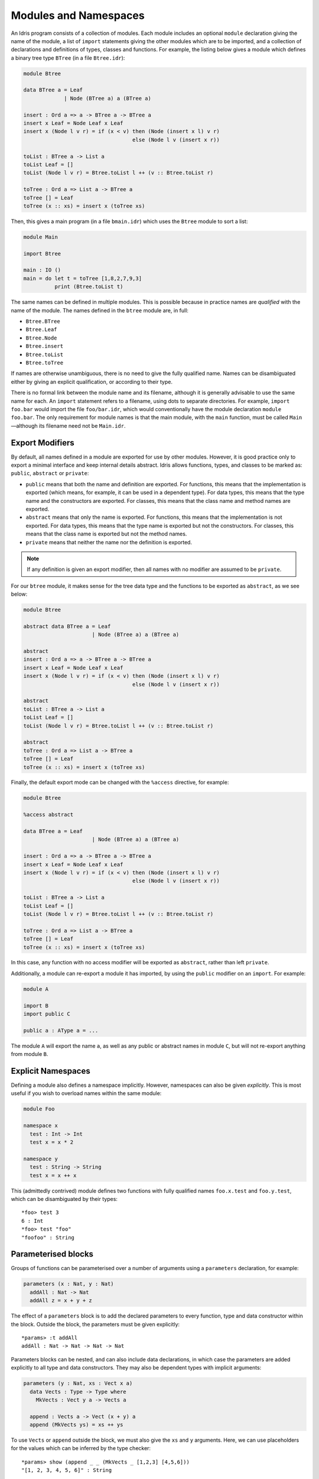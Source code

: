 .. _sect-namespaces:

**********************
Modules and Namespaces
**********************

An Idris program consists of a collection of modules. Each module
includes an optional ``module`` declaration giving the name of the
module, a list of ``import`` statements giving the other modules which
are to be imported, and a collection of declarations and definitions of
types, classes and functions. For example, the listing below gives a
module which defines a binary tree type ``BTree`` (in a file
``Btree.idr``):

.. code-block:: idris

    module Btree

    data BTree a = Leaf
                 | Node (BTree a) a (BTree a)

    insert : Ord a => a -> BTree a -> BTree a
    insert x Leaf = Node Leaf x Leaf
    insert x (Node l v r) = if (x < v) then (Node (insert x l) v r)
                                       else (Node l v (insert x r))

    toList : BTree a -> List a
    toList Leaf = []
    toList (Node l v r) = Btree.toList l ++ (v :: Btree.toList r)

    toTree : Ord a => List a -> BTree a
    toTree [] = Leaf
    toTree (x :: xs) = insert x (toTree xs)


Then, this gives a main program (in a file
``bmain.idr``) which uses the ``Btree`` module to sort a list:

.. code-block:: idris

    module Main

    import Btree

    main : IO ()
    main = do let t = toTree [1,8,2,7,9,3]
              print (Btree.toList t)



The same names can be defined in multiple modules. This is possible
because in practice names are *qualified* with the name of the module.
The names defined in the ``btree`` module are, in full:

+ ``Btree.BTree``
+ ``Btree.Leaf``
+ ``Btree.Node``
+ ``Btree.insert``
+ ``Btree.toList``
+ ``Btree.toTree``

If names are otherwise unambiguous, there is no need to give the fully
qualified name. Names can be disambiguated either by giving an explicit
qualification, or according to their type.

There is no formal link between the module name and its filename,
although it is generally advisable to use the same name for each. An
``import`` statement refers to a filename, using dots to separate
directories. For example, ``import foo.bar`` would import the file
``foo/bar.idr``, which would conventionally have the module declaration
``module foo.bar``. The only requirement for module names is that the
main module, with the ``main`` function, must be called
``Main``—although its filename need not be ``Main.idr``.

Export Modifiers
================

By default, all names defined in a module are exported for use by other
modules. However, it is good practice only to export a minimal interface
and keep internal details abstract. Idris allows functions, types,
and classes to be marked as: ``public``, ``abstract`` or ``private``:

-  ``public`` means that both the name and definition are exported. For
   functions, this means that the implementation is exported (which
   means, for example, it can be used in a dependent type). For data
   types, this means that the type name and the constructors are
   exported. For classes, this means that the class name and method
   names are exported.

-  ``abstract`` means that only the name is exported. For functions,
   this means that the implementation is not exported. For data types,
   this means that the type name is exported but not the constructors.
   For classes, this means that the class name is exported but not the
   method names.

-  ``private`` means that neither the name nor the definition is
   exported.

.. note::
    If any definition is given an export modifier, then all names with no modifier are assumed to be ``private``.

For our ``btree`` module, it makes sense for the tree data type and the
functions to be exported as ``abstract``, as we see below:

.. code-block:: idris

    module Btree

    abstract data BTree a = Leaf
                          | Node (BTree a) a (BTree a)

    abstract
    insert : Ord a => a -> BTree a -> BTree a
    insert x Leaf = Node Leaf x Leaf
    insert x (Node l v r) = if (x < v) then (Node (insert x l) v r)
                                       else (Node l v (insert x r))

    abstract
    toList : BTree a -> List a
    toList Leaf = []
    toList (Node l v r) = Btree.toList l ++ (v :: Btree.toList r)

    abstract
    toTree : Ord a => List a -> BTree a
    toTree [] = Leaf
    toTree (x :: xs) = insert x (toTree xs)

Finally, the default export mode can be changed with the ``%access``
directive, for example:

.. code-block:: idris

    module Btree

    %access abstract

    data BTree a = Leaf
                          | Node (BTree a) a (BTree a)

    insert : Ord a => a -> BTree a -> BTree a
    insert x Leaf = Node Leaf x Leaf
    insert x (Node l v r) = if (x < v) then (Node (insert x l) v r)
                                       else (Node l v (insert x r))

    toList : BTree a -> List a
    toList Leaf = []
    toList (Node l v r) = Btree.toList l ++ (v :: Btree.toList r)

    toTree : Ord a => List a -> BTree a
    toTree [] = Leaf
    toTree (x :: xs) = insert x (toTree xs)

In this case, any function with no access modifier will be exported as
``abstract``, rather than left ``private``.

Additionally, a module can re-export a module it has imported, by using
the ``public`` modifier on an ``import``. For example:

.. code-block:: idris

    module A

    import B
    import public C

    public a : AType a = ...

The module ``A`` will export the name ``a``, as well as any public or
abstract names in module ``C``, but will not re-export anything from
module ``B``.

Explicit Namespaces
===================

Defining a module also defines a namespace implicitly. However,
namespaces can also be given *explicitly*. This is most useful if you
wish to overload names within the same module:

.. code-block:: idris

    module Foo

    namespace x
      test : Int -> Int
      test x = x * 2

    namespace y
      test : String -> String
      test x = x ++ x

This (admittedly contrived) module defines two functions with fully
qualified names ``foo.x.test`` and ``foo.y.test``, which can be
disambiguated by their types:

::

    *foo> test 3
    6 : Int
    *foo> test "foo"
    "foofoo" : String

Parameterised blocks
====================

Groups of functions can be parameterised over a number of arguments
using a ``parameters`` declaration, for example:

.. code-block:: idris

    parameters (x : Nat, y : Nat)
      addAll : Nat -> Nat
      addAll z = x + y + z

The effect of a ``parameters`` block is to add the declared parameters
to every function, type and data constructor within the block. Outside
the block, the parameters must be given explicitly:

::

    *params> :t addAll
    addAll : Nat -> Nat -> Nat -> Nat

Parameters blocks can be nested, and can also include data declarations,
in which case the parameters are added explicitly to all type and data
constructors. They may also be dependent types with implicit arguments:

.. code-block:: idris

    parameters (y : Nat, xs : Vect x a)
      data Vects : Type -> Type where
        MkVects : Vect y a -> Vects a

      append : Vects a -> Vect (x + y) a
      append (MkVects ys) = xs ++ ys

To use ``Vects`` or ``append`` outside the block, we must also give the
``xs`` and ``y`` arguments. Here, we can use placeholders for the values
which can be inferred by the type checker:

::

    *params> show (append _ _ (MkVects _ [1,2,3] [4,5,6]))
    "[1, 2, 3, 4, 5, 6]" : String
